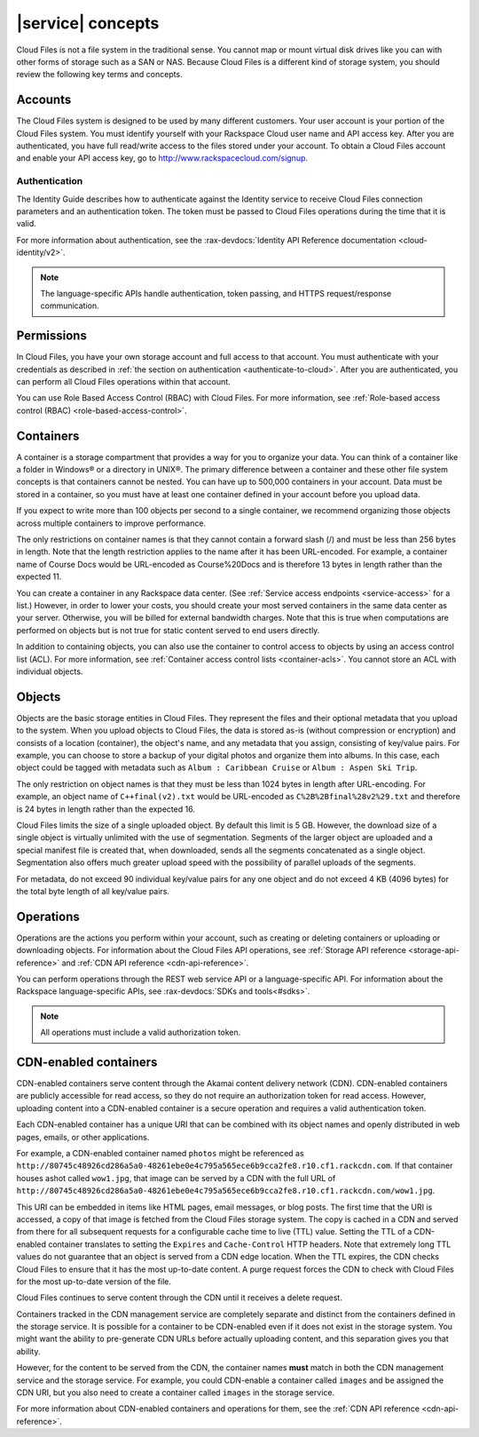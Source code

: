 .. _concepts:

==================
|service| concepts
==================

Cloud Files is not a file system in the traditional sense. You cannot
map or mount virtual disk drives like you can with other forms of
storage such as a SAN or NAS. Because Cloud Files is a different kind of
storage system, you should review the following key terms and
concepts.

Accounts
~~~~~~~~

The Cloud Files system is designed to be used by many different
customers. Your user account is your portion of the Cloud Files system.
You must identify yourself with your Rackspace Cloud user name and API
access key. After you are authenticated, you have full read/write access
to the files stored under your account. To obtain a Cloud Files account
and enable your API access key, go to
`http://www.rackspacecloud.com/signup <https://cart.rackspace.com/cloud/?cp_id=cloud_files>`__.

Authentication
--------------

The Identity Guide describes how to authenticate against the
Identity service to receive Cloud Files connection parameters and an
authentication token. The token must be passed to Cloud Files operations
during the time that it is valid.

For more information about authentication, see the
:rax-devdocs:`Identity API Reference documentation <cloud-identity/v2>`.

.. note::
   The language-specific APIs handle authentication, token passing, and
   HTTPS request/response communication.

Permissions
~~~~~~~~~~~

In Cloud Files, you have your own storage account and full access to that
account. You must authenticate with your credentials as described in :ref:`the
section on authentication <authenticate-to-cloud>`. After you are
authenticated, you can perform all Cloud Files operations within that account.

You can use Role Based Access Control (RBAC) with Cloud Files. For more
information, see
:ref:`Role-based access control (RBAC) <role-based-access-control>`.

Containers
~~~~~~~~~~

A container is a storage compartment that provides a way for you to organize
your data. You can think of a container like a folder in Windows® or a
directory in UNIX®. The primary difference between a container and these other
file system concepts is that containers cannot be nested. You can have up to
500,000 containers in your account. Data must be stored in a container, so you
must have at least one container defined in your account before you upload
data.

If you expect to write more than 100 objects per second to a single container,
we recommend organizing those objects across multiple containers to improve
performance.

The only restrictions on container names is that they cannot contain a forward
slash (/) and must be less than 256 bytes in length. Note that the length
restriction applies to the name after it has been URL-encoded. For example, a
container name of Course Docs would be URL-encoded as Course%20Docs and is
therefore 13 bytes in length rather than the expected 11.

You can create a container in any Rackspace data center. (See
:ref:`Service access endpoints <service-access>` for a list.) However,
in order to lower your costs, you should create your most served containers in
the same data center as your server. Otherwise, you will be billed for external
bandwidth charges. Note that this is true when computations are performed on
objects but is not true for static content served to end users directly.

In addition to containing objects, you can also use the container to control
access to objects by using an access control list (ACL). For more information,
see :ref:`Container access control lists <container-acls>`. You cannot
store an ACL with individual objects.

Objects
~~~~~~~

Objects are the basic storage entities in Cloud Files. They represent
the files and their optional metadata that you upload to the system.
When you upload objects to Cloud Files, the data is stored as-is
(without compression or encryption) and consists of a location
(container), the object's name, and any metadata that you assign,
consisting of key/value pairs. For example, you can choose to store a
backup of your digital photos and organize them into albums. In this
case, each object could be tagged with metadata such as
``Album : Caribbean Cruise`` or ``Album : Aspen Ski Trip``.

The only restriction on object names is that they must be less than 1024
bytes in length after URL-encoding. For example, an object name of
``C++final(v2).txt`` would be URL-encoded as
``C%2B%2Bfinal%28v2%29.txt`` and therefore is 24 bytes in length rather
than the expected 16.

Cloud Files limits the size of a single uploaded object. By default this
limit is 5 GB. However, the download size of a single object is
virtually unlimited with the use of segmentation. Segments of the larger
object are uploaded and a special manifest file is created that, when
downloaded, sends all the segments concatenated as a single object.
Segmentation also offers much greater upload speed with the possibility
of parallel uploads of the segments.

For metadata, do not exceed 90 individual key/value pairs for any one
object and do not exceed 4 KB (4096 bytes) for the total byte length of
all key/value pairs.

Operations
~~~~~~~~~~

Operations are the actions you perform within your account, such as
creating or deleting containers or uploading or downloading objects. For
information about the Cloud Files API operations, see
:ref:`Storage API reference <storage-api-reference>` and
:ref:`CDN API reference <cdn-api-reference>`.

You can perform operations through the REST web service API or a
language-specific API. For information about the Rackspace
language-specific APIs, see :rax-devdocs:`SDKs and tools<#sdks>`.

.. note::
   All operations must include a valid authorization token.

CDN-enabled containers
~~~~~~~~~~~~~~~~~~~~~~

CDN-enabled containers serve content through the Akamai content delivery
network (CDN). CDN-enabled containers are publicly accessible for read
access, so they do not require an authorization token for read access.
However, uploading content into a CDN-enabled container is a secure
operation and requires a valid authentication token.

Each CDN-enabled container has a unique URI that can be combined with
its object names and openly distributed in web pages, emails, or other
applications.

For example, a CDN-enabled container named ``photos`` might be
referenced as
``http://80745c48926cd286a5a0-48261ebe0e4c795a565ece6b9cca2fe8.r10.cf1.rackcdn.com``.
If that container houses ashot called ``wow1.jpg``, that image
can be served by a CDN with the full URL of
``http://80745c48926cd286a5a0-48261ebe0e4c795a565ece6b9cca2fe8.r10.cf1.rackcdn.com/wow1.jpg``.

This URI can be embedded in items like HTML pages, email messages, or
blog posts. The first time that the URI is accessed, a copy of that
image is fetched from the Cloud Files storage system. The copy is cached
in a CDN and served from there for all subsequent requests for a
configurable cache time to live (TTL) value. Setting the TTL of a
CDN-enabled container translates to setting the ``Expires`` and
``Cache-Control`` HTTP headers. Note that extremely long TTL values do
not guarantee that an object is served from a CDN edge location. When
the TTL expires, the CDN checks Cloud Files to ensure that it has the
most up-to-date content. A purge request forces the CDN to check with
Cloud Files for the most up-to-date version of the file.

Cloud Files continues to serve content through the CDN until it receives
a delete request.

Containers tracked in the CDN management service are completely separate
and distinct from the containers defined in the storage service. It is
possible for a container to be CDN-enabled even if it does not exist in
the storage system. You might want the ability to pre-generate CDN URLs
before actually uploading content, and this separation gives you that
ability.

However, for the content to be served from the CDN, the container names
**must** match in both the CDN management service and the storage
service. For example, you could CDN-enable a container called ``images``
and be assigned the CDN URI, but you also need to create a container
called ``images`` in the storage service.

For more information about CDN-enabled containers and operations for them, see
the :ref:`CDN API reference <cdn-api-reference>`.
